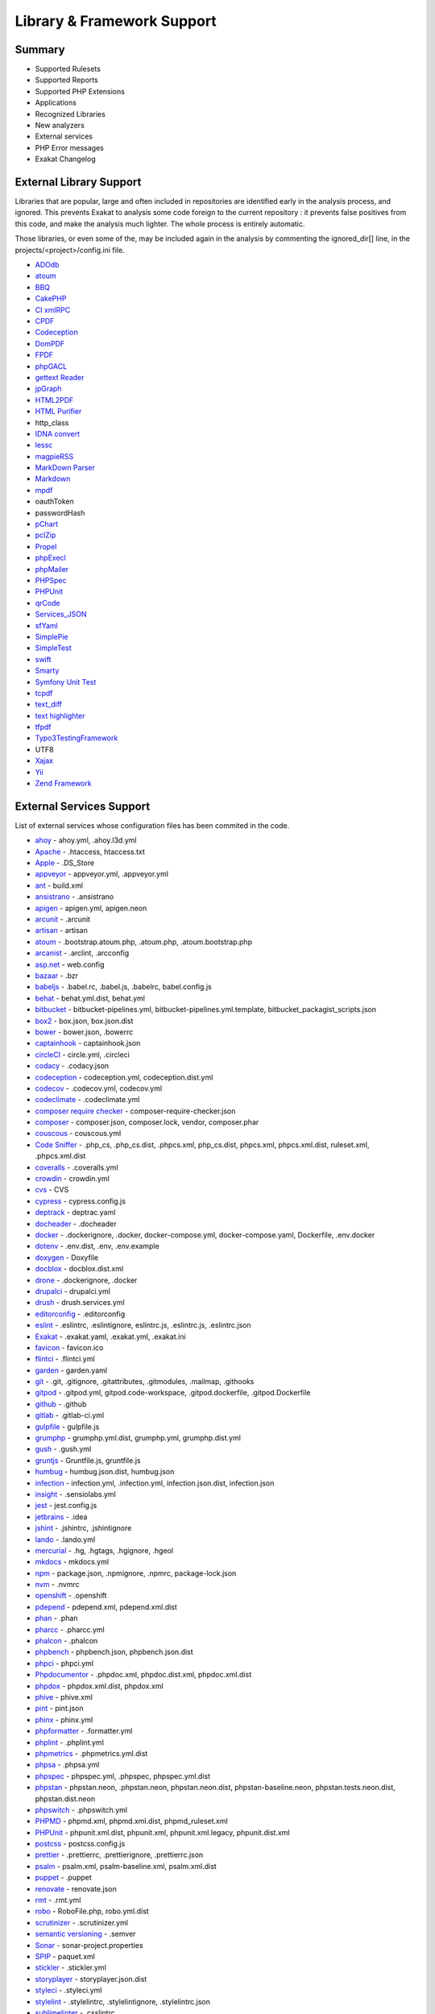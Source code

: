 .. Support:

Library & Framework Support
============================

Summary
----------------------------------

* Supported Rulesets
* Supported Reports
* Supported PHP Extensions
* Applications
* Recognized Libraries
* New analyzers
* External services
* PHP Error messages
* Exakat Changelog

External Library Support
----------------------------------

Libraries that are popular, large and often included in repositories are identified early in the analysis process, and ignored. This prevents Exakat to analysis some code foreign to the current repository : it prevents false positives from this code, and make the analysis much lighter. The whole process is entirely automatic. 

Those libraries, or even some of the, may be included again in the analysis by commenting the ignored_dir[] line, in the projects/<project>/config.ini file. 

* `ADOdb <https://adodb.org/dokuwiki/doku.php/>`_
* `atoum <http://atoum.org/>`_
* `BBQ <https://github.com/eventio/bbq>`_
* `CakePHP <https://cakephp.org/>`_
* `CI xmlRPC <http://apigen.juzna.cz/doc/ci-bonfire/Bonfire/class-CI_Xmlrpc.html>`_
* `CPDF <https://pear.php.net/reference/PhpDocumentor-latest/li_Cpdf.html>`_
* `Codeception <https://codeception.com/>`_
* `DomPDF <https://github.com/dompdf/dompdf>`_
* `FPDF <http://www.fpdf.org/>`_
* `phpGACL <http://phpgacl.sourceforge.net/>`_
* `gettext Reader <http://pivotx.net/dev/docs/trunk/External/PHP-gettext/gettext_reader.html>`_
* `jpGraph <http://jpgraph.net/>`_
* `HTML2PDF <http://sourceforge.net/projects/phphtml2pdf/>`_
* `HTML Purifier <http://htmlpurifier.org/>`_
* http_class
* `IDNA convert <https://github.com/phpWhois/idna-convert>`_
* `lessc <http://leafo.net/lessphp/>`_
* `magpieRSS <http://magpierss.sourceforge.net/>`_
* `MarkDown Parser <http://processwire.com/apigen/class-Markdown_Parser.html>`_
* `Markdown <https://github.com/michelf/php-markdown>`_
* `mpdf <http://www.mpdf1.com/mpdf/index.php>`_
* oauthToken
* passwordHash
* `pChart <http://www.pchart.net/>`_
* `pclZip <http://www.phpconcept.net/pclzip/>`_
* `Propel <http://propelorm.org/>`_
* `phpExecl <https://phpexcel.codeplex.com/>`_
* `phpMailer <https://github.com/PHPMailer/PHPMailer>`_
* `PHPSpec <http://www.phpspec.net/en/latest/>`_
* `PHPUnit <https://www.phpunit.de/>`_
* `qrCode <http://phpqrcode.sourceforge.net/>`_
* `Services_JSON <https://pear.php.net/package/Services_JSON>`_
* `sfYaml <https://github.com/fabpot-graveyard/yaml/blob/master/lib/sfYaml.php>`_
* `SimplePie <http://simplepie.org/>`_
* `SimpleTest <https://github.com/simpletest/simpletest>`_
* `swift <http://swiftmailer.org/>`_
* `Smarty <http://www.smarty.net/>`_
* `Symfony Unit Test <https://symfony.com/doc/current/testing.html>`_
* `tcpdf <http://www.tcpdf.org/>`_
* `text_diff <https://pear.php.net/package/Text_Diff>`_
* `text highlighter <https://pear.php.net/package/Text_Highlighter/>`_
* `tfpdf <http://www.fpdf.org/en/script/script92.php>`_
* `Typo3TestingFramework <https://github.com/TYPO3/testing-framework>`_
* UTF8
* `Xajax <https://github.com/Xajax/Xajax>`_
* `Yii <http://www.yiiframework.com/>`_
* `Zend Framework <http://framework.zend.com/>`_

External Services Support
----------------------------------


List of external services whose configuration files has been commited in the code.

* `ahoy <https://github.com/ahoy-cli>`_ - ahoy.yml, .ahoy.l3d.yml
* `Apache <http://www.apache.org/>`_ - .htaccess, htaccess.txt
* `Apple <http://www.apple.com/>`_ - .DS_Store
* `appveyor <http://www.appveyor.com/>`_ - appveyor.yml, .appveyor.yml
* `ant <https://ant.apache.org/>`_ - build.xml
* `ansistrano <https://www.ansistrano.com/>`_ - .ansistrano
* `apigen <http://apigen.github.io/ApiGen/>`_ - apigen.yml, apigen.neon
* `arcunit <https://www.archunit.org/>`_ - .arcunit
* `artisan <http://laravel.com/docs/5.1/artisan>`_ - artisan
* `atoum <http://atoum.org/>`_ - .bootstrap.atoum.php, .atoum.php, .atoum.bootstrap.php
* `arcanist <https://secure.phabricator.com/book/phabricator/article/arcanist_lint/>`_ - .arclint, .arcconfig
* `asp.net <https://dotnet.microsoft.com/en-us/apps/aspnet>`_ - web.config
* `bazaar <https://bazaar.canonical.com/en/>`_ - .bzr
* `babeljs <https://babeljs.io/>`_ - .babel.rc, .babel.js, .babelrc, babel.config.js
* `behat <http://docs.behat.org/en/v2.5/>`_ - behat.yml.dist, behat.yml
* `bitbucket <https://bitbucket.org/product>`_ - bitbucket-pipelines.yml, bitbucket-pipelines.yml.template, bitbucket_packagist_scripts.json
* `box2 <https://github.com/box-project/box2>`_ - box.json, box.json.dist
* `bower <http://bower.io/>`_ - bower.json, .bowerrc
* `captainhook <https://github.com/captainhookphp/captainhook>`_ - captainhook.json
* `circleCI <https://circleci.com/>`_ - circle.yml, .circleci
* `codacy <http://www.codacy.com/>`_ - .codacy.json
* `codeception <https://codeception.com/>`_ - codeception.yml, codeception.dist.yml
* `codecov <https://codecov.io/>`_ - .codecov.yml, codecov.yml
* `codeclimate <http://www.codeclimate.com/>`_ - .codeclimate.yml
* `composer require checker <https://github.com/maglnet/ComposerRequireChecker>`_ - composer-require-checker.json
* `composer <https://getcomposer.org/>`_ - composer.json, composer.lock, vendor, composer.phar
* `couscous <http://couscous.io/>`_ - couscous.yml
* `Code Sniffer <https://github.com/squizlabs/PHP_CodeSniffer>`_ - .php_cs, .php_cs.dist, .phpcs.xml, php_cs.dist, phpcs.xml, phpcs.xml.dist, ruleset.xml, .phpcs.xml.dist
* `coveralls <https://coveralls.zendesk.com/>`_ - .coveralls.yml
* `crowdin <https://crowdin.com/>`_ - crowdin.yml
* `cvs <https://www.nongnu.org/cvs/>`_ - CVS
* `cypress <https://www.cypress.io/>`_ - cypress.config.js
* `deptrack <https://github.com/qossmic/deptrac>`_ - deptrac.yaml
* `docheader <https://github.com/malukenho/docheader>`_ - .docheader
* `docker <http://www.docker.com/>`_ - .dockerignore, .docker, docker-compose.yml, docker-compose.yaml, Dockerfile, .env.docker
* `dotenv <https://symfony.com/doc/current/components/dotenv.htmls>`_ - .env.dist, .env, .env.example
* `doxygen <https://www.doxygen.nl/index.html>`_ - Doxyfile
* `docblox <https://github.com/dzuelke/Docblox.git>`_ - docblox.dist.xml
* `drone <http://docs.drone.io/>`_ - .dockerignore, .docker
* `drupalci <https://www.drupal.org/project/drupalci>`_ - drupalci.yml
* `drush <https://www.drupal.org/project/drupalci>`_ - drush.services.yml
* `editorconfig <https://editorconfig.org/>`_ - .editorconfig
* `eslint <http://eslint.org/>`_ - .eslintrc, .eslintignore, eslintrc.js, .eslintrc.js, .eslintrc.json
* `Exakat <https://www.exakat.io/>`_ - .exakat.yaml, .exakat.yml, .exakat.ini
* `favicon <https://en.wikipedia.org/wiki/Favicon>`_ - favicon.ico
* `flintci <https://flintci.io/>`_ - .flintci.yml
* `garden <https://garden.io/>`_ - garden.yaml
* `git <https://git-scm.com/>`_ - .git, .gitignore, .gitattributes, .gitmodules, .mailmap, .githooks
* `gitpod <https://www.gitpod.io/>`_ - .gitpod.yml, gitpod.code-workspace, .gitpod.dockerfile, .gitpod.Dockerfile
* `github <https://www.github.com/>`_ - .github
* `gitlab <https://www.gitlab.com/>`_ - .gitlab-ci.yml
* `gulpfile <http://gulpjs.com/>`_ - gulpfile.js
* `grumphp <https://github.com/phpro/grumphp>`_ - grumphp.yml.dist, grumphp.yml, grumphp.dist.yml
* `gush <https://github.com/gushphp/gush>`_ - .gush.yml
* `gruntjs <https://gruntjs.com/>`_ - Gruntfile.js, gruntfile.js
* `humbug <https://github.com/humbug/box.git>`_ - humbug.json.dist, humbug.json
* `infection <https://infection.github.io/>`_ - infection.yml, .infection.yml, infection.json.dist, infection.json
* `insight <https://insight.sensiolabs.com/>`_ - .sensiolabs.yml
* `jest <https://jestjs.io/>`_ - jest.config.js
* `jetbrains <https://www.jetbrains.com/phpstorm/>`_ - .idea
* `jshint <http://jshint.com/>`_ - .jshintrc, .jshintignore
* `lando <https://lando.dev/>`_ - .lando.yml
* `mercurial <https://www.mercurial-scm.org/>`_ - .hg, .hgtags, .hgignore, .hgeol
* `mkdocs <http://www.mkdocs.org>`_ - mkdocs.yml
* `npm <https://www.npmjs.com/>`_ - package.json, .npmignore, .npmrc, package-lock.json
* `nvm <https://github.com/nvm-sh/nvm>`_ - .nvmrc
* `openshift <https://www.openshift.com/>`_ - .openshift
* `pdepend <https://github.com/pdepend/pdepend>`_ - pdepend.xml, pdepend.xml.dist
* `phan <https://github.com/etsy/phan>`_ - .phan
* `pharcc <https://github.com/cbednarski/pharcc>`_ - .pharcc.yml
* `phalcon <https://phalconphp.com/>`_ - .phalcon
* `phpbench <https://github.com/phpbench/phpbench>`_ - phpbench.json, phpbench.json.dist
* `phpci <https://www.phptesting.org/>`_ - phpci.yml
* `Phpdocumentor <https://www.phpdoc.org/>`_ - .phpdoc.xml, phpdoc.dist.xml, phpdoc.xml.dist
* `phpdox <https://github.com/theseer/phpdox>`_ - phpdox.xml.dist, phpdox.xml
* `phive <https://phar.io/>`_ - phive.xml
* `pint <https://laravel.com/docs/10.x/pint>`_ - pint.json
* `phinx <https://phinx.org/>`_ - phinx.yml
* `phpformatter <https://github.com/mmoreram/php-formatter>`_ - .formatter.yml
* `phplint <https://github.com/overtrue/phplint>`_ - .phplint.yml
* `phpmetrics <http://www.phpmetrics.org/>`_ - .phpmetrics.yml.dist
* `phpsa <https://github.com/ovr/phpsa>`_ - .phpsa.yml
* `phpspec <http://www.phpspec.net/en/latest/>`_ - phpspec.yml, .phpspec, phpspec.yml.dist
* `phpstan <https://github.com/phpstan>`_ - phpstan.neon, .phpstan.neon, phpstan.neon.dist, phpstan-baseline.neon, phpstan.tests.neon.dist, phpstan.dist.neon
* `phpswitch <https://github.com/jubianchi/phpswitch>`_ - .phpswitch.yml
* `PHPMD <https://phpmd.org/>`_ - phpmd.xml, phpmd.xml.dist, phpmd_ruleset.xml
* `PHPUnit <https://www.phpunit.de/>`_ - phpunit.xml.dist, phpunit.xml, phpunit.xml.legacy, phpunit.dist.xml
* `postcss <https://github.com/postcss/postcss>`_ - postcss.config.js
* `prettier <https://prettier.io/>`_ - .prettierrc, .prettierignore, .prettierrc.json
* `psalm <https://getpsalm.org/>`_ - psalm.xml, psalm-baseline.xml, psalm.xml.dist
* `puppet <https://puppet.com/>`_ - .puppet
* `renovate <https://www.renovatebot.com/>`_ - renovate.json
* `rmt <https://github.com/liip/RMT>`_ - .rmt.yml
* `robo <https://robo.li/>`_ - RoboFile.php, robo.yml.dist
* `scrutinizer <https://scrutinizer-ci.com/>`_ - .scrutinizer.yml
* `semantic versioning <http://semver.org/>`_ - .semver
* `Sonar <https://www.sonarsource.com/>`_ - sonar-project.properties
* `SPIP <https://www.spip.net/>`_ - paquet.xml
* `stickler <https://stickler-ci.com/docs>`_ - .stickler.yml
* `storyplayer <https://datasift.github.io/storyplayer/>`_ - storyplayer.json.dist
* `styleci <https://styleci.io/>`_ - .styleci.yml
* `stylelint <https://stylelint.io/>`_ - .stylelintrc, .stylelintignore, .stylelintrc.json
* `sublimelinter <http://www.sublimelinter.com/en/latest/>`_ - .csslintrc
* `symfony <https://symfony.com/>`_ - symfony.lock
* `svn <https://subversion.apache.org/>`_ - svn.revision, .svn, .svnignore
* `tailwind <https://tailwindcss.com/>`_ - tailwind.config.js, tailwind.js
* `transifex <https://www.transifex.com/>`_ - .tx
* `typescript <https://www.typescriptlang.org/>`_ - tsconfig.json
* `Robots.txt <http://www.robotstxt.org/>`_ - robots.txt
* `travis <https://travis-ci.org/>`_ - .travis.yml, .env.travis, .travis, .travis.php.ini, .travis.coverage.sh, .travis.ini, travis.php.ini
* `varci <https://var.ci/>`_ - .varci, .varci.yml
* `Vagrant <https://www.vagrantup.com/>`_ - Vagrantfile
* `vite <https://vitejs.dev/>`_ - vite.config.js
* `visualstudio <https://code.visualstudio.com/>`_ - .vscode
* `vue <https://vuejs.org/>`_ - vue.config.js
* `webpack <https://webpack.js.org/>`_ - webpack.mix.js, webpack.config.js
* `yarn <https://yarnpkg.com/lang/en/>`_ - yarn.lock
* `Zend_Tool <https://framework.zend.com/>`_ - zfproject.xml

Supported PHP Extensions
------------------------

PHP extensions are used to check for structures usage (classes, interfaces, etc.), to identify dependencies and directives. 

PHP extensions are described with the list of structures they define : functions, classes, constants, traits, variables, interfaces, namespaces, and directives. 

* `ext/amqp <https://github.com/alanxz/rabbitmq-c>`_
* ext/apache
* ext/apc
* ext/apcu
* ext/array
* ext/php-ast
* ext/bcmath
* ext/bzip2
* ext/calendar
* ext/cmark
* ext/com
* ext/crypto
* ext/CSV
* ext/ctype
* ext/curl
* ext/date
* ext/db2
* ext/dba
* ext/decimal
* ext/dio
* ext/dom
* `ext/ds <http://docs.php.net/manual/en/book.ds.php>`_
* ext/eaccelerator
* `ext/eio <http://software.schmorp.de/pkg/libeio.html>`_
* `ext/enchant <https://www.php.net/manual/en/book.enchant.php>`_
* ext/ev
* ext/event
* Excimer
* ext/exif
* ext/expect
* `ext/fam <http://oss.sgi.com/projects/fam/>`_
* ext/fann
* ext/ffi
* ext/file
* ext/fileinfo
* ext/filter
* ext/fpm
* `ext/ftp <http://www.faqs.org/rfcs/rfc959>`_
* ext/gd
* ext/gearman
* ext/gender
* ext/geoip
* Geospatial
* ext/gettext
* ext/gmagick
* ext/gmp
* ext/gnupgp
* ext/grpc
* ext/hash
* ext/hrtime
* ext/pecl_http
* ext/ibase
* Ice framework
* ext/iconv
* ext/igbinary
* ext/imagick
* ext/imap
* ext/info
* ext/inotify
* `ext/intl <http://site.icu-project.org/>`_
* `ext/json <http://www.faqs.org/rfcs/rfc7159>`_
* `ext/judy <http://judy.sourceforge.net/>`_
* ext/ldap
* ext/leveldb
* ext/libsodium
* ext/libxml
* ext/lua
* ext/lzf
* ext/mail
* `ext/mailparse <http://www.faqs.org/rfcs/rfc822.html>`_
* ext/math
* ext/mbstring
* ext/mcrypt
* ext/memcache
* ext/memcached
* `ext/mongo <https://www.php.net/mongo>`_
* `ext/mongodb <https://github.com/mongodb/mongo-c-driver>`_
* ext/msgpack
* ext/mssql
* ext/mysql
* ext/mysqli
* ext/ncurses
* ext/newt
* ext/nsapi
* ext/ob
* ext/oci8
* ext/odbc
* ext/opcache
* ext/opencensus
* ext/openssl
* ext/parle
* ext/password
* ext/pcntl
* ext/pcov
* ext/pcre
* ext/pdo
* ext/pgsql
* `ext/phalcon <https://docs.phalconphp.com/en/latest/reference/tutorial.html>`_
* ext/phar
* ext/pkcs11
* ext/posix
* ext/protobuf
* ext/pspell
* `ext/psr <https://www.php-fig.org/psr/psr-3>`_
* Random extension
* ext/rar
* ext/rdkafka
* ext/readline
* ext/redis
* ext/reflection
* ext/scrypt
* ext/sdl
* ext/seaslog
* ext/sem
* ext/session
* ext/shmop
* ext/simplexml
* ext/snmp
* ext/soap
* ext/sockets
* ext/sphinx
* ext/spl
* ext/spx
* ext/sqlite
* ext/sqlite3
* ext/sqlsrv
* ext/ssh2
* ext/standard
* `ext/stats <https://people.sc.fsu.edu/~jburkardt/c_src/cdflib/cdflib.html>`_
* Stomp
* String
* ext/suhosin
* ext/svm
* Swoole
* Extensions/Exttaint
* ext/teds
* ext/tidy
* ext/tokenizer
* ext/tokyotyrant
* ext/trader
* ext/uopz
* ext/uuid
* `ext/v8js <https://bugs.chromium.org/p/v8/issues/list>`_
* ext/varnish
* ext/vips
* ext/wasm
* ext/wddx
* ext/weakref
* ext/xattr
* ext/xdebug
* ext/xdiff
* ext/xhprof
* ext/xml
* ext/xmlreader
* ext/xmlrpc
* ext/xmlwriter
* ext/xsl
* ext/xxtea
* `ext/yaml <http://www.yaml.org/>`_
* Extensions yar
* ext/zend_monitor
* ext/zip
* ext/zlib
* ext/0mq
* ext/zookeeper